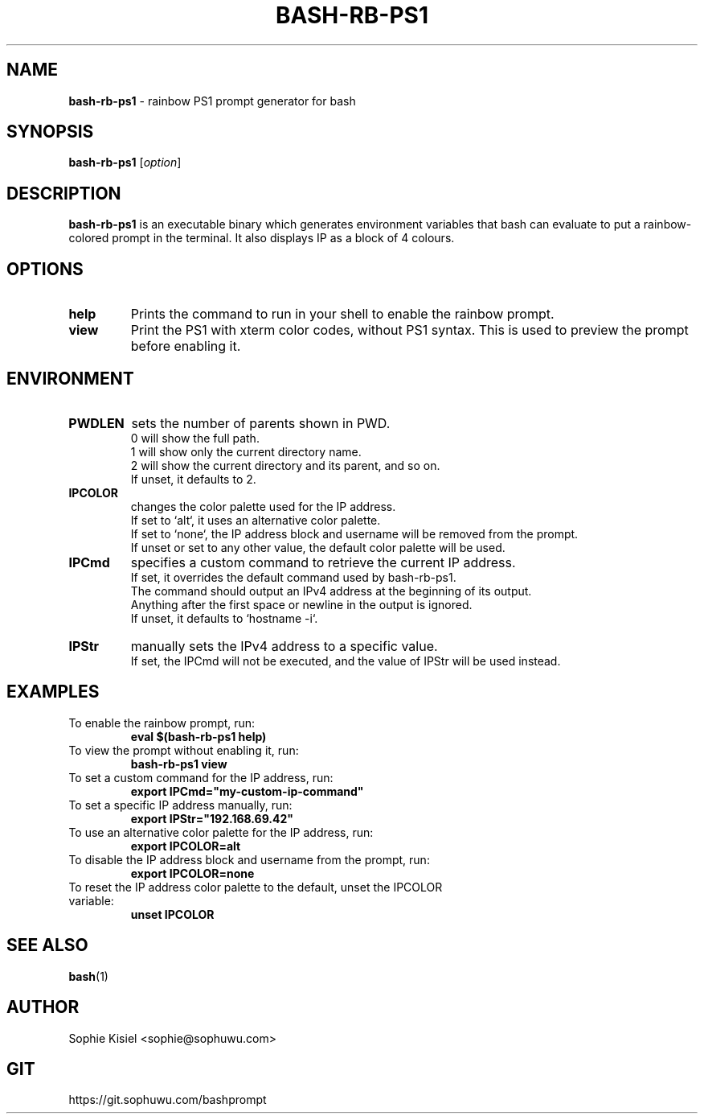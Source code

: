 .TH BASH-RB-PS1 1 "{{ Version }}" "Version {{ Version }}" "User Commands"
.SH NAME
.B bash-rb-ps1
\- rainbow PS1 prompt generator for bash

.SH SYNOPSIS
.B bash-rb-ps1
[\fIoption\fR]

.SH DESCRIPTION
.B bash-rb-ps1
is an executable binary which generates environment variables that bash can evaluate to put a rainbow-colored prompt in the terminal. It also displays IP as a block of 4 colours.
.SH OPTIONS
.TP
.B help
Prints the command to run in your shell to enable the rainbow prompt.
.TP
.B view
Print the PS1 with xterm color codes, without PS1 syntax. This is used to preview the prompt before enabling it.
.SH ENVIRONMENT
.TP
.B PWDLEN
sets the number of parents shown in PWD.
    0 will show the full path.
    1 will show only the current directory name.
    2 will show the current directory and its parent, and so on.
    If unset, it defaults to 2.
.TP
.B IPCOLOR
changes the color palette used for the IP address.
    If set to `alt`, it uses an alternative color palette.
    If set to `none`, the IP address block and username will be removed from the prompt.
    If unset or set to any other value, the default color palette will be used.
.TP
.B IPCmd
specifies a custom command to retrieve the current IP address.
    If set, it overrides the default command used by bash-rb-ps1.
    The command should output an IPv4 address at the beginning of its output.
    Anything after the first space or newline in the output is ignored.
    If unset, it defaults to `hostname -i`.
.TP
.B IPStr
manually sets the IPv4 address to a specific value.
    If set, the IPCmd will not be executed, and the value of IPStr will be used instead.

.SH EXAMPLES
.TP
To enable the rainbow prompt, run:
.B    eval $(bash-rb-ps1 help)
.TP
To view the prompt without enabling it, run:
.B    bash-rb-ps1 view
.TP
To set a custom command for the IP address, run:
.B    export IPCmd="my-custom-ip-command"
.TP
To set a specific IP address manually, run:
.B    export IPStr="192.168.69.42"
.TP
To use an alternative color palette for the IP address, run:
.B    export IPCOLOR=alt
.TP
To disable the IP address block and username from the prompt, run:
.B    export IPCOLOR=none
.TP
To reset the IP address color palette to the default, unset the IPCOLOR variable:
.B    unset IPCOLOR
.SH SEE ALSO
.BR bash (1)
.SH AUTHOR
Sophie Kisiel <sophie@sophuwu.com>
.SH GIT
https://git.sophuwu.com/bashprompt
